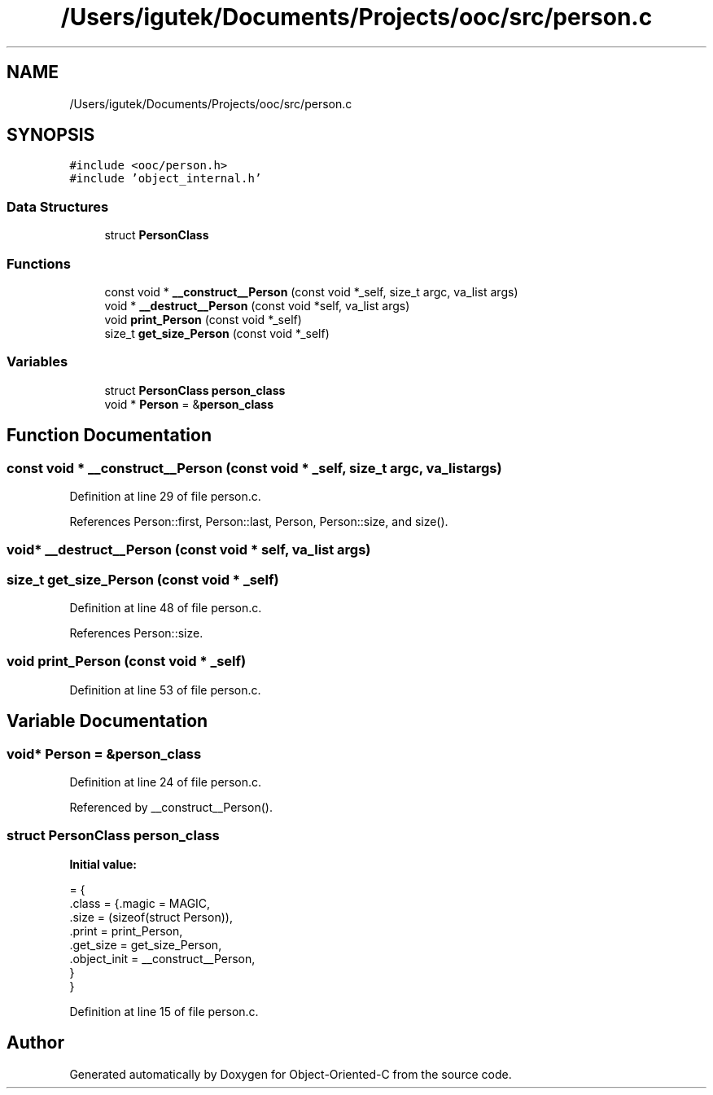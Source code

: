 .TH "/Users/igutek/Documents/Projects/ooc/src/person.c" 3 "Sat Sep 28 2019" "Object-Oriented-C" \" -*- nroff -*-
.ad l
.nh
.SH NAME
/Users/igutek/Documents/Projects/ooc/src/person.c
.SH SYNOPSIS
.br
.PP
\fC#include <ooc/person\&.h>\fP
.br
\fC#include 'object_internal\&.h'\fP
.br

.SS "Data Structures"

.in +1c
.ti -1c
.RI "struct \fBPersonClass\fP"
.br
.in -1c
.SS "Functions"

.in +1c
.ti -1c
.RI "const void * \fB__construct__Person\fP (const void *_self, size_t argc, va_list args)"
.br
.ti -1c
.RI "void * \fB__destruct__Person\fP (const void *self, va_list args)"
.br
.ti -1c
.RI "void \fBprint_Person\fP (const void *_self)"
.br
.ti -1c
.RI "size_t \fBget_size_Person\fP (const void *_self)"
.br
.in -1c
.SS "Variables"

.in +1c
.ti -1c
.RI "struct \fBPersonClass\fP \fBperson_class\fP"
.br
.ti -1c
.RI "void * \fBPerson\fP = &\fBperson_class\fP"
.br
.in -1c
.SH "Function Documentation"
.PP 
.SS "const void * __construct__Person (const void * _self, size_t argc, va_list args)"

.PP
Definition at line 29 of file person\&.c\&.
.PP
References Person::first, Person::last, Person, Person::size, and size()\&.
.SS "void* __destruct__Person (const void * self, va_list args)"

.SS "size_t get_size_Person (const void * _self)"

.PP
Definition at line 48 of file person\&.c\&.
.PP
References Person::size\&.
.SS "void print_Person (const void * _self)"

.PP
Definition at line 53 of file person\&.c\&.
.SH "Variable Documentation"
.PP 
.SS "void* \fBPerson\fP = &\fBperson_class\fP"

.PP
Definition at line 24 of file person\&.c\&.
.PP
Referenced by __construct__Person()\&.
.SS "struct \fBPersonClass\fP person_class"
\fBInitial value:\fP
.PP
.nf
= {
    \&.class = {\&.magic = MAGIC, 
              \&.size  = (sizeof(struct Person)),
              \&.print = print_Person,
              \&.get_size = get_size_Person,
              \&.object_init = __construct__Person,
             }
}
.fi
.PP
Definition at line 15 of file person\&.c\&.
.SH "Author"
.PP 
Generated automatically by Doxygen for Object-Oriented-C from the source code\&.
